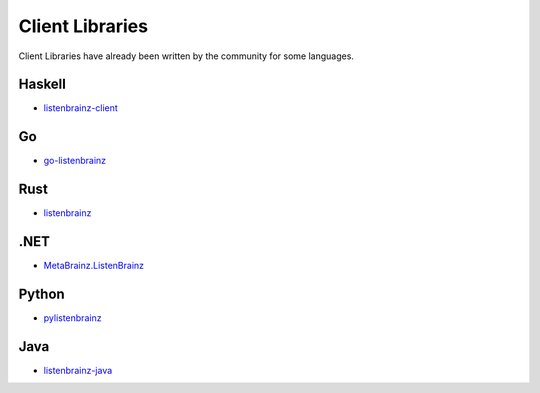 Client Libraries
================

Client Libraries have already been written by the community for some languages.

Haskell
^^^^^^^^
* `listenbrainz-client <http://hackage.haskell.org/package/listenbrainz-client>`_

Go
^^^
* `go-listenbrainz <https://github.com/kori/go-listenbrainz>`_

Rust
^^^^
* `listenbrainz <https://crates.io/crates/listenbrainz>`_

.NET
^^^^
* `MetaBrainz.ListenBrainz <https://github.com/Zastai/MetaBrainz.ListenBrainz>`_

Python
^^^^^^
* `pylistenbrainz <https://pypi.org/project/pylistenbrainz/>`_

Java
^^^^^^
* `listenbrainz-java <https://github.com/rain0r/listenbrainz-client/>`_
